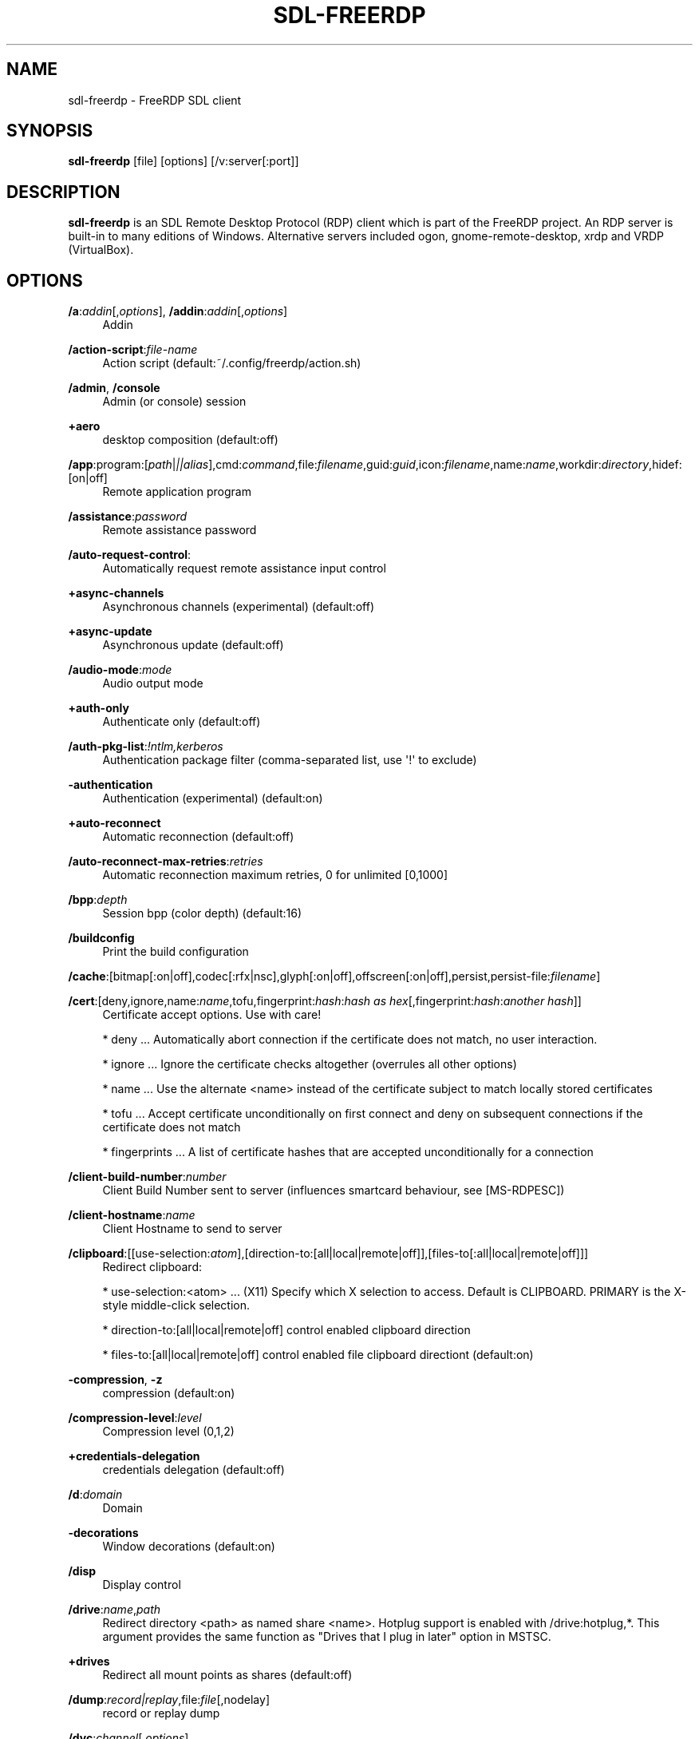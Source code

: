 '\" t
.\"     Title: sdl-freerdp
.\"    Author: 
.\" Generator: DocBook XSL Stylesheets v1.79.1 <http://docbook.sf.net/>
.\"      Date: 07/05/2024
.\"    Manual: sdl-freerdp
.\"    Source: freerdp
.\"  Language: English
.\"
.TH "SDL\-FREERDP" "1" "07/05/2024" "freerdp" "sdl\-freerdp"
.\" -----------------------------------------------------------------
.\" * Define some portability stuff
.\" -----------------------------------------------------------------
.\" ~~~~~~~~~~~~~~~~~~~~~~~~~~~~~~~~~~~~~~~~~~~~~~~~~~~~~~~~~~~~~~~~~
.\" http://bugs.debian.org/507673
.\" http://lists.gnu.org/archive/html/groff/2009-02/msg00013.html
.\" ~~~~~~~~~~~~~~~~~~~~~~~~~~~~~~~~~~~~~~~~~~~~~~~~~~~~~~~~~~~~~~~~~
.ie \n(.g .ds Aq \(aq
.el       .ds Aq '
.\" -----------------------------------------------------------------
.\" * set default formatting
.\" -----------------------------------------------------------------
.\" disable hyphenation
.nh
.\" disable justification (adjust text to left margin only)
.ad l
.\" -----------------------------------------------------------------
.\" * MAIN CONTENT STARTS HERE *
.\" -----------------------------------------------------------------
.SH "NAME"
sdl-freerdp \- FreeRDP SDL client
.SH "SYNOPSIS"
.PP
\fBsdl\-freerdp\fR
[file] [options] [/v:server[:port]]
.SH "DESCRIPTION"
.PP
\fBsdl\-freerdp\fR
is an SDL Remote Desktop Protocol (RDP) client which is part of the FreeRDP project\&. An RDP server is built\-in to many editions of Windows\&. Alternative servers included ogon, gnome\-remote\-desktop, xrdp and VRDP (VirtualBox)\&.
.SH "OPTIONS"
.PP
\fB/a\fR:\fIaddin\fR[,\fIoptions\fR], \fB/addin\fR:\fIaddin\fR[,\fIoptions\fR]
.RS 4
Addin
.RE
.PP
\fB/action\-script\fR:\fIfile\-name\fR
.RS 4
Action script (default:~/\&.config/freerdp/action\&.sh)
.RE
.PP
\fB/admin\fR, \fB/console\fR
.RS 4
Admin (or console) session
.RE
.PP
\fB+aero\fR
.RS 4
desktop composition (default:off)
.RE
.PP
\fB/app\fR:program:[\fIpath\fR|\fI||alias\fR],cmd:\fIcommand\fR,file:\fIfilename\fR,guid:\fIguid\fR,icon:\fIfilename\fR,name:\fIname\fR,workdir:\fIdirectory\fR,hidef:[on|off]
.RS 4
Remote application program
.RE
.PP
\fB/assistance\fR:\fIpassword\fR
.RS 4
Remote assistance password
.RE
.PP
\fB/auto\-request\-control\fR:
.RS 4
Automatically request remote assistance input control
.RE
.PP
\fB+async\-channels\fR
.RS 4
Asynchronous channels (experimental) (default:off)
.RE
.PP
\fB+async\-update\fR
.RS 4
Asynchronous update (default:off)
.RE
.PP
\fB/audio\-mode\fR:\fImode\fR
.RS 4
Audio output mode
.RE
.PP
\fB+auth\-only\fR
.RS 4
Authenticate only (default:off)
.RE
.PP
\fB/auth\-pkg\-list\fR:\fI!ntlm,kerberos\fR
.RS 4
Authentication package filter (comma\-separated list, use \*(Aq!\*(Aq to exclude)
.RE
.PP
\fB\-authentication\fR
.RS 4
Authentication (experimental) (default:on)
.RE
.PP
\fB+auto\-reconnect\fR
.RS 4
Automatic reconnection (default:off)
.RE
.PP
\fB/auto\-reconnect\-max\-retries\fR:\fIretries\fR
.RS 4
Automatic reconnection maximum retries, 0 for unlimited [0,1000]
.RE
.PP
\fB/bpp\fR:\fIdepth\fR
.RS 4
Session bpp (color depth) (default:16)
.RE
.PP
\fB/buildconfig\fR
.RS 4
Print the build configuration
.RE
.PP
\fB/cache\fR:[bitmap[:on|off],codec[:rfx|nsc],glyph[:on|off],offscreen[:on|off],persist,persist\-file:\fIfilename\fR]
.RS 4
.RE
.PP
\fB/cert\fR:[deny,ignore,name:\fIname\fR,tofu,fingerprint:\fIhash\fR:\fIhash as hex\fR[,fingerprint:\fIhash\fR:\fIanother hash\fR]]
.RS 4
Certificate accept options\&. Use with care!
.br

* deny \&.\&.\&. Automatically abort connection if the certificate does not match, no user interaction\&.
.br

* ignore \&.\&.\&. Ignore the certificate checks altogether (overrules all other options)
.br

* name \&.\&.\&. Use the alternate <name> instead of the certificate subject to match locally stored certificates
.br

* tofu \&.\&.\&. Accept certificate unconditionally on first connect and deny on subsequent connections if the certificate does not match
.br

* fingerprints \&.\&.\&. A list of certificate hashes that are accepted unconditionally for a connection
.RE
.PP
\fB/client\-build\-number\fR:\fInumber\fR
.RS 4
Client Build Number sent to server (influences smartcard behaviour, see [MS\-RDPESC])
.RE
.PP
\fB/client\-hostname\fR:\fIname\fR
.RS 4
Client Hostname to send to server
.RE
.PP
\fB/clipboard\fR:[[use\-selection:\fIatom\fR],[direction\-to:[all|local|remote|off]],[files\-to[:all|local|remote|off]]]
.RS 4
Redirect clipboard:
.br

* use\-selection:<atom> \&.\&.\&. (X11) Specify which X selection to access\&. Default is CLIPBOARD\&. PRIMARY is the X\-style middle\-click selection\&.
.br

* direction\-to:[all|local|remote|off] control enabled clipboard direction
.br

* files\-to:[all|local|remote|off] control enabled file clipboard directiont (default:on)
.RE
.PP
\fB\-compression\fR, \fB\-z\fR
.RS 4
compression (default:on)
.RE
.PP
\fB/compression\-level\fR:\fIlevel\fR
.RS 4
Compression level (0,1,2)
.RE
.PP
\fB+credentials\-delegation\fR
.RS 4
credentials delegation (default:off)
.RE
.PP
\fB/d\fR:\fIdomain\fR
.RS 4
Domain
.RE
.PP
\fB\-decorations\fR
.RS 4
Window decorations (default:on)
.RE
.PP
\fB/disp\fR
.RS 4
Display control
.RE
.PP
\fB/drive\fR:\fIname\fR,\fIpath\fR
.RS 4
Redirect directory <path> as named share <name>\&. Hotplug support is enabled with /drive:hotplug,*\&. This argument provides the same function as "Drives that I plug in later" option in MSTSC\&.
.RE
.PP
\fB+drives\fR
.RS 4
Redirect all mount points as shares (default:off)
.RE
.PP
\fB/dump\fR:\fIrecord|replay\fR,file:\fIfile\fR[,nodelay]
.RS 4
record or replay dump
.RE
.PP
\fB/dvc\fR:\fIchannel\fR[,\fIoptions\fR]
.RS 4
Dynamic virtual channel
.RE
.PP
\fB/dynamic\-resolution\fR
.RS 4
Send resolution updates when the window is resized
.RE
.PP
\fB/echo\fR, \fB/echo\fR
.RS 4
Echo channel
.RE
.PP
\fB\-encryption\fR
.RS 4
Encryption (experimental) (default:on)
.RE
.PP
\fB/encryption\-methods\fR:[40,][56,][128,][FIPS]
.RS 4
RDP standard security encryption methods
.RE
.PP
\fB/f\fR
.RS 4
Fullscreen mode (<Ctrl>+<Alt>+<Enter> toggles fullscreen)
.RE
.PP
\fB+fipsmode\fR
.RS 4
FIPS mode (default:off)
.RE
.PP
\fB/floatbar\fR[:sticky:[on|off],default:[visible|hidden],show:[always|fullscreen|window]]
.RS 4
floatbar is disabled by default (when enabled defaults to sticky in fullscreen mode)
.RE
.PP
\fB\-fonts\fR
.RS 4
smooth fonts (ClearType) (default:on)
.RE
.PP
\fB+force\-console\-callbacks\fR
.RS 4
Use default callbacks (console) for certificate/credential/\&.\&.\&. (default:off)
.RE
.PP
\fB/frame\-ack\fR:\fInumber\fR
.RS 4
Number of frame acknowledgement
.RE
.PP
\fB/args\-from\fR:\fIfile\fR|stdin|fd:\fInumber\fR|env:\fIname\fR
.RS 4
Read command line from a file, stdin or file descriptor\&. This argument can not be combined with any other\&. Provide one argument per line\&.
.RE
.PP
\fB/from\-stdin\fR[:force]
.RS 4
Read credentials from stdin\&. With <force> the prompt is done before connection, otherwise on server request\&.
.RE
.PP
\fB/gateway\fR:g:\fIgateway\fR[:\fIport\fR],u:\fIuser\fR,d:\fIdomain\fR,p:\fIpassword\fR,usage\-method:[direct|detect],access\-token:\fItoken\fR,type:[rpc|http[,no\-websockets][,extauth\-sspi\-ntlm]|auto[,no\-websockets][,extauth\-sspi\-ntlm]]|arm,url:\fIwss://url\fR,bearer:\fIoauth2\-bearer\-token\fR, \fB/gw\fR:g:\fIgateway\fR[:\fIport\fR],u:\fIuser\fR,d:\fIdomain\fR,p:\fIpassword\fR,usage\-method:[direct|detect],access\-token:\fItoken\fR,type:[rpc|http[,no\-websockets][,extauth\-sspi\-ntlm]|auto[,no\-websockets][,extauth\-sspi\-ntlm]]|arm,url:\fIwss://url\fR,bearer:\fIoauth2\-bearer\-token\fR
.RS 4
Gateway Hostname
.RE
.PP
\fB/gdi\fR:sw|hw
.RS 4
GDI rendering
.RE
.PP
\fB/geometry\fR
.RS 4
Geometry tracking channel
.RE
.PP
\fB+gestures\fR
.RS 4
Consume multitouch input locally (default:off)
.RE
.PP
\fB/gfx\fR[:[progressive[:on|off]|RFX[:on|off]|AVC420[:on|off]AVC444[:on|off]],mask:\fIvalue\fR,small\-cache[:on|off],thin\-client[:on|off],progressive[:on|off]]]
.RS 4
RDP8 graphics pipeline
.RE
.PP
\fB\-grab\-keyboard\fR
.RS 4
Grab keyboard (default:on)
.RE
.PP
\fB\-grab\-mouse\fR
.RS 4
Grab mouse (default:on)
.RE
.PP
\fB/h\fR:\fIheight\fR
.RS 4
Height (default:768)
.RE
.PP
\fB\-heartbeat\fR
.RS 4
Support heartbeat PDUs (default:on)
.RE
.PP
\fB/help\fR, \fB/?\fR
.RS 4
Print help
.RE
.PP
\fB+home\-drive\fR
.RS 4
Redirect user home as share (default:off)
.RE
.PP
\fB/ipv4\fR[:[:force]], \fB/4\fR[:[:force]]
.RS 4
Prefer IPv4 AAA record over IPv6 A record
.RE
.PP
\fB/ipv6\fR[:[:force]], \fB/6\fR[:[:force]]
.RS 4
Prefer IPv6 AAA record over IPv4 A record
.RE
.PP
\fB/kbd\fR:[layout:[0x\fIid\fR|\fIname\fR],lang:\fI0x\fR\fI\fIid\fR\fR,fn\-key:\fIvalue\fR,type:\fIvalue\fR,subtype:\fIvalue\fR,unicode[:on|off],remap:\fIkey1\fR=\fIvalue1\fR,remap:\fIkey2\fR=\fIvalue2\fR,pipe:\fIfilename\fR]
.RS 4
Keyboard related options:
.br

* layout: set the keybouard layout announced to the server
.br

* lang: set the keyboard language identifier sent to the server
.br

* fn\-key: Function key value
.br

* pipe: Name of a named pipe that can be used to type text into the RDP session
.br

.RE
.PP
\fB/kerberos\fR:[kdc\-url:\fIurl\fR,lifetime:\fItime\fR,start\-time:\fItime\fR,renewable\-lifetime:\fItime\fR,cache:\fIpath\fR,armor:\fIpath\fR,pkinit\-anchors:\fIpath\fR,pkcs11\-module:\fIname\fR]
.RS 4
Kerberos options
.RE
.PP
\fB/load\-balance\-info\fR:\fIinfo\-string\fR
.RS 4
Load balance info
.RE
.PP
\fB/list\fR:[kbd|kbd\-scancode|kbd\-lang[:\fIvalue\fR]|smartcard[:[pkinit\-anchors:\fIpath\fR][,pkcs11\-module:\fIname\fR]]|monitor|tune]
.RS 4
List available options for subcommand (default:List available options for subcommand)
.RE
.PP
\fB/log\-filters\fR:\fItag\fR:\fIlevel\fR[,\fItag\fR:\fIlevel\fR[,\&.\&.\&.]]
.RS 4
Set logger filters, see wLog(7) for details
.RE
.PP
\fB/log\-level\fR:[OFF|FATAL|ERROR|WARN|INFO|DEBUG|TRACE]
.RS 4
Set the default log level, see wLog(7) for details
.RE
.PP
\fB/max\-fast\-path\-size\fR:\fIsize\fR
.RS 4
Specify maximum fast\-path update size
.RE
.PP
\fB/max\-loop\-time\fR:\fItime\fR
.RS 4
Specify maximum time in milliseconds spend treating packets
.RE
.PP
\fB+menu\-anims\fR
.RS 4
menu animations (default:off)
.RE
.PP
\fB/microphone\fR[:[sys:\fIsys\fR,][dev:\fIdev\fR,][format:\fIformat\fR,][rate:\fIrate\fR,][channel:\fIchannel\fR]], \fB/mic\fR[:[sys:\fIsys\fR,][dev:\fIdev\fR,][format:\fIformat\fR,][rate:\fIrate\fR,][channel:\fIchannel\fR]]
.RS 4
Audio input (microphone)
.RE
.PP
\fB/monitors\fR:\fIid\fR[,\fIid\fR[,\&.\&.\&.]]
.RS 4
Select monitors to use
.RE
.PP
\fB\-mouse\-motion\fR
.RS 4
Send mouse motion (default:on)
.RE
.PP
\fB+mouse\-relative\fR
.RS 4
Send mouse motion with relative addressing (default:off)
.RE
.PP
\fB/mouse\fR:[relative:[on|off],grab:[on|off]]
.RS 4
Mouse related options:
.br

* relative: send relative mouse movements if supported by server
.br

* grab: grab the mouse if within the window
.RE
.PP
\fB/multimon\fR[:force]
.RS 4
Use multiple monitors
.RE
.PP
\fB+multitouch\fR
.RS 4
Redirect multitouch input (default:off)
.RE
.PP
\fB\-multitransport\fR
.RS 4
Support multitransport protocol (default:on)
.RE
.PP
\fB\-nego\fR
.RS 4
protocol security negotiation (default:on)
.RE
.PP
\fB/network\fR:[invalid|modem|broadband|broadband\-low|broadband\-high|wan|lan|auto]
.RS 4
Network connection type
.RE
.PP
\fB/nsc\fR, \fB/nscodec\fR
.RS 4
NSCodec support
.RE
.PP
\fB/orientation\fR:[0|90|180|270]
.RS 4
Orientation of display in degrees
.RE
.PP
\fB+old\-license\fR
.RS 4
Use the old license workflow (no CAL and hwId set to 0) (default:off)
.RE
.PP
\fB/p\fR:\fIpassword\fR
.RS 4
Password
.RE
.PP
\fB/parallel\fR[:\fIname\fR[,\fIpath\fR]]
.RS 4
Redirect parallel device
.RE
.PP
\fB/parent\-window\fR:\fIwindow\-id\fR
.RS 4
Parent window id
.RE
.PP
\fB/pcb\fR:\fIblob\fR
.RS 4
Preconnection Blob
.RE
.PP
\fB/pcid\fR:\fIid\fR
.RS 4
Preconnection Id
.RE
.PP
\fB/pheight\fR:\fIheight\fR
.RS 4
Physical height of display (in millimeters)
.RE
.PP
\fB/play\-rfx\fR:\fIpcap\-file\fR
.RS 4
Replay rfx pcap file
.RE
.PP
\fB/port\fR:\fInumber\fR
.RS 4
Server port
.RE
.PP
\fB\-suppress\-output\fR
.RS 4
suppress output when minimized (default:on)
.RE
.PP
\fB+print\-reconnect\-cookie\fR
.RS 4
Print base64 reconnect cookie after connecting (default:off)
.RE
.PP
\fB/printer\fR[:\fIname\fR[,\fIdriver\fR]]
.RS 4
Redirect printer device
.RE
.PP
\fB/proxy\fR:[\fIproto\fR://][\fIuser\fR:\fIpassword\fR@]\fIhost\fR[:\fIport\fR]
.RS 4
Proxy settings: override env\&. var (see also environment variable below)\&. Protocol "socks5" should be given explicitly where "http" is default\&.
.RE
.PP
\fB/pth\fR:\fIpassword\-hash\fR, \fB/pass\-the\-hash\fR:\fIpassword\-hash\fR
.RS 4
Pass the hash (restricted admin mode)
.RE
.PP
\fB/pwidth\fR:\fIwidth\fR
.RS 4
Physical width of display (in millimeters)
.RE
.PP
\fB/rdp2tcp\fR:\fIexecutable path[:arg\&.\&.\&.]\fR
.RS 4
TCP redirection
.RE
.PP
\fB/reconnect\-cookie\fR:\fIbase64\-cookie\fR
.RS 4
Pass base64 reconnect cookie to the connection
.RE
.PP
\fB/redirect\-prefer\fR:\fIFQDN|IP|NETBIOS\fR,[\&.\&.\&.]
.RS 4
Override the preferred redirection order
.RE
.PP
\fB/relax\-order\-checks\fR, \fB/relax\-order\-checks\fR
.RS 4
Do not check if a RDP order was announced during capability exchange, only use when connecting to a buggy server
.RE
.PP
\fB/restricted\-admin\fR, \fB/restrictedAdmin\fR
.RS 4
Restricted admin mode
.RE
.PP
\fB/rfx\fR
.RS 4
RemoteFX
.RE
.PP
\fB/rfx\-mode\fR:[image|video]
.RS 4
RemoteFX mode
.RE
.PP
\fB/scale\fR:[100|140|180]
.RS 4
Scaling factor of the display (default:100)
.RE
.PP
\fB/scale\-desktop\fR:\fIpercentage\fR
.RS 4
Scaling factor for desktop applications (value between 100 and 500) (default:100)
.RE
.PP
\fB/scale\-device\fR:100|140|180
.RS 4
Scaling factor for app store applications (default:100)
.RE
.PP
\fB/sec\fR:[rdp[:[on|off]]|tls[:[on|off]]|nla[:[on|off]]|ext[:[on|off]]|aad[:[on|off]]]
.RS 4
Force specific protocol security\&. e\&.g\&. /sec:nla enables NLA and disables all others, while /sec:nla:[on|off] just toggles NLA
.RE
.PP
\fB/serial\fR[:\fIname\fR[,\fIpath\fR[,\fIdriver\fR[,permissive]]]], \fB/tty\fR[:\fIname\fR[,\fIpath\fR[,\fIdriver\fR[,permissive]]]]
.RS 4
Redirect serial device
.RE
.PP
\fB/server\-name\fR:\fIname\fR
.RS 4
User\-specified server name to use for validation (TLS, Kerberos)
.RE
.PP
\fB/shell\fR:\fIshell\fR
.RS 4
Alternate shell
.RE
.PP
\fB/shell\-dir\fR:\fIdir\fR
.RS 4
Shell working directory
.RE
.PP
\fB/size\fR:\fIwidth\fRx\fIheight\fR or \fIpercent\fR%[wh]
.RS 4
Screen size (default:1024x768)
.RE
.PP
\fB/smart\-sizing\fR[:\fIwidth\fRx\fIheight\fR]
.RS 4
Scale remote desktop to window size
.RE
.PP
\fB/smartcard\fR[:\fIstr\fR[,\fIstr\fR\&.\&.\&.]]
.RS 4
Redirect the smartcard devices containing any of the <str> in their names\&.
.RE
.PP
\fB/smartcard\-logon\fR[:[cert:\fIpath\fR,key:\fIkey\fR,pin:\fIpin\fR,csp:\fIcsp name\fR,reader:\fIreader\fR,card:\fIcard\fR]]
.RS 4
Activates Smartcard (optional certificate) Logon authentication\&.
.RE
.PP
\fB/sound\fR[:[sys:\fIsys\fR,][dev:\fIdev\fR,][format:\fIformat\fR,][rate:\fIrate\fR,][channel:\fIchannel\fR,][latency:\fIlatency\fR,][quality:\fIquality\fR]], \fB/audio\fR[:[sys:\fIsys\fR,][dev:\fIdev\fR,][format:\fIformat\fR,][rate:\fIrate\fR,][channel:\fIchannel\fR,][latency:\fIlatency\fR,][quality:\fIquality\fR]]
.RS 4
Audio output (sound)
.RE
.PP
\fB/span\fR
.RS 4
Span screen over multiple monitors
.RE
.PP
\fB/spn\-class\fR:\fIservice\-class\fR
.RS 4
SPN authentication service class
.RE
.PP
\fB/ssh\-agent\fR, \fB/ssh\-agent\fR
.RS 4
SSH Agent forwarding channel
.RE
.PP
\fB/sspi\-module\fR:\fISSPI module path\fR
.RS 4
SSPI shared library module file path
.RE
.PP
\fB/winscard\-module\fR:\fIWinSCard module path\fR
.RS 4
WinSCard shared library module file path
.RE
.PP
\fB/disable\-output\fR
.RS 4
Deactivate all graphics decoding in the client session\&. Useful for load tests with many simultaneous connections
.RE
.PP
\fB/t\fR:\fItitle\fR, \fB/title\fR:\fItitle\fR
.RS 4
Window title
.RE
.PP
\fB\-themes\fR
.RS 4
themes (default:on)
.RE
.PP
\fB/timeout\fR:\fItime in ms\fR, \fB/timeout\fR:\fItime in ms\fR
.RS 4
Advanced setting for high latency links: Adjust connection timeout, use if you encounter timeout failures with your connection (default:9000)
.RE
.PP
\fB/tls\fR:[ciphers|seclevel|secrets\-file|enforce]
.RS 4
TLS configuration options: * ciphers:[netmon|ma|<cipher names>]
.br

* seclevel:<level>, default: 1, range: [0\-5] Override the default TLS security level, might be required for older target servers
.br

* secrets\-file:<filename>
.br

* enforce[:[ssl3|1\&.0|1\&.1|1\&.2|1\&.3]] Force use of SSL/TLS version for a connection\&. Some servers have a buggy TLS version negotiation and might fail without this\&. Defaults to TLS 1\&.2 if no argument is supplied\&. Use 1\&.0 for windows 7
.RE
.PP
\fB\-toggle\-fullscreen\fR
.RS 4
Alt+Ctrl+Enter to toggle fullscreen (default:on)
.RE
.PP
\fB/tune\fR:\fIsetting:value\fR,\fIsetting:value\fR
.RS 4
[experimental] directly manipulate freerdp settings, use with extreme caution! (default:)
.RE
.PP
\fB/u\fR:[[\fIdomain\fR\e]\fIuser\fR|\fIuser\fR[@\fIdomain\fR]]
.RS 4
Username
.RE
.PP
\fB+unmap\-buttons\fR
.RS 4
Let server see real physical pointer button (default:off)
.RE
.PP
\fB/usb\fR:[dbg,][id:\fIvid\fR:\fIpid\fR#\&.\&.\&.,][addr:\fIbus\fR:\fIaddr\fR#\&.\&.\&.,][auto]
.RS 4
Redirect USB device
.RE
.PP
\fB/v\fR:\fIserver\fR[:port]
.RS 4
Server hostname
.RE
.PP
\fB/vc\fR:\fIchannel\fR[,\fIoptions\fR]
.RS 4
Static virtual channel
.RE
.PP
\fB/version\fR
.RS 4
Print version
.RE
.PP
\fB/video\fR
.RS 4
Video optimized remoting channel
.RE
.PP
\fB/prevent\-session\-lock\fR[:\fItime in sec\fR]
.RS 4
Prevent session locking by injecting fake mouse motion events to the server when the connection is idle (default interval: 180 seconds)
.RE
.PP
\fB/vmconnect\fR[:\fIvmid\fR]
.RS 4
Hyper\-V console (use port 2179, disable negotiation)
.RE
.PP
\fB/w\fR:\fIwidth\fR
.RS 4
Width (default:1024)
.RE
.PP
\fB\-wallpaper\fR
.RS 4
wallpaper (default:on)
.RE
.PP
\fB+window\-drag\fR
.RS 4
full window drag (default:off)
.RE
.PP
\fB/window\-position\fR:\fIxpos\fRx\fIypos\fR
.RS 4
window position
.RE
.PP
\fB/wm\-class\fR:\fIclass\-name\fR
.RS 4
Set the WM_CLASS hint for the window instance
.RE
.PP
\fB/workarea\fR
.RS 4
Use available work area
.RE
.SH "CONFIGURATION FILE"
.PP
Format and Location:
.RS 4
The configuration file is stored per user\&.
.br

The
\fIXDG_CONFIG_HOME\fR
environment variable can be used to override the base directory\&.
.br

This defaults to
\fI~/\&.config\fR
The location relative to
\fIXDG_CONFIG_HOME\fR
is
\fI$XDG_CONFIG_HOME/freerdp/sdl\-freerdp\&.json\fR
.br

The configuration is stored in JSON format
.RE
.PP
Supported options:
.RS 4
.PP
\fISDL_KeyModMask\fR
.RS 4
.PP
.RS 4
Defines the key combination required for SDL client shortcuts\&.
.br

Default
\fIKMOD_RSHIFT\fR
.br

An array of
\fISDL_Keymod\fR
strings as defined at
\fIhttps://wiki\&.libsdl\&.org/SDL2/SDL_Keymod\fR
.RE
.RE
.PP
\fISDL_Fullscreen\fR
.RS 4
.PP
.RS 4
Toggles client fullscreen state\&.
.br

Default
\fISDL_SCANCODE_RETURN\fR\&.
.br

A string as defined at
\fIhttps://wiki\&.libsdl\&.org/SDL2/SDLScancodeLookup\fR
.RE
.RE
.PP
\fISDL_Resizeable\fR
.RS 4
.PP
.RS 4
Toggles local window resizeable state\&.
.br

Default
\fISDL_SCANCODE_R\fR\&.
.br

A string as defined at
\fIhttps://wiki\&.libsdl\&.org/SDL2/SDLScancodeLookup\fR
.RE
.RE
.PP
\fISDL_Grab\fR
.RS 4
.PP
.RS 4
Toggles keyboard and mouse grab state\&.
.br

Default
\fISDL_SCANCODE_G\fR\&.
.br

A string as defined at
\fIhttps://wiki\&.libsdl\&.org/SDL2/SDLScancodeLookup\fR
.RE
.RE
.PP
\fISDL_Disconnect\fR
.RS 4
.PP
.RS 4
Disconnects from the RDP session\&.
.br

Default
\fISDL_SCANCODE_D\fR\&.
.br

A string as defined at
\fIhttps://wiki\&.libsdl\&.org/SDL2/SDLScancodeLookup\fR
.RE
.RE
.RE
.SH "ENVIRONMENT VARIABLES"
.PP
wlog environment variable
.RS 4
sdl\-freerdp uses wLog as its log facility, you can refer to the corresponding man page (wlog(7)) for more informations\&. Arguments passed via the
\fI/log\-level\fR
or
\fI/log\-filters\fR
have precedence over the environment variables\&.
.RE
.SH "EXAMPLES"
.PP
\fBsdl\-freerdp connection\&.rdp /p:Pwd123! /f\fR
.RS 4
Connect in fullscreen mode using a stored configuration
\fIconnection\&.rdp\fR
and the password
\fIPwd123!\fR
.RE
.PP
\fBsdl\-freerdp /u:USER /size:50%h /v:rdp\&.contoso\&.com\fR
.RS 4
Connect to host
\fIrdp\&.contoso\&.com\fR
with user
\fIUSER\fR
and a size of
\fI50 percent of the height\fR\&. If width (w) is set instead of height (h) like /size:50%w\&. 50 percent of the width is used\&.
.RE
.PP
\fBsdl\-freerdp /u:CONTOSO\e\eJohnDoe /p:Pwd123! /v:rdp\&.contoso\&.com\fR
.RS 4
Connect to host
\fIrdp\&.contoso\&.com\fR
with user
\fICONTOSO\e\eJohnDoe\fR
and password
\fIPwd123!\fR
.RE
.PP
\fBsdl\-freerdp /u:JohnDoe /p:Pwd123! /w:1366 /h:768 /v:192\&.168\&.1\&.100:4489\fR
.RS 4
Connect to host
\fI192\&.168\&.1\&.100\fR
on port
\fI4489\fR
with user
\fIJohnDoe\fR, password
\fIPwd123!\fR\&. The screen width is set to
\fI1366\fR
and the height to
\fI768\fR
.RE
.PP
\fBsdl\-freerdp /u:JohnDoe /p:Pwd123! /vmconnect:C824F53E\-95D2\-46C6\-9A18\-23A5BB403532 /v:192\&.168\&.1\&.100\fR
.RS 4
Establish a connection to host
\fI192\&.168\&.1\&.100\fR
with user
\fIJohnDoe\fR, password
\fIPwd123!\fR
and connect to Hyper\-V console (use port 2179, disable negotiation) with VMID
\fIC824F53E\-95D2\-46C6\-9A18\-23A5BB403532\fR
.RE
.PP
\fB+clipboard\fR
.RS 4
Activate clipboard redirection
.RE
.PP
\fB/drive:home,/home/user\fR
.RS 4
Activate drive redirection of
\fI/home/user\fR
as home drive
.RE
.PP
\fB/smartcard:<device>\fR
.RS 4
Activate smartcard redirection for device
\fIdevice\fR
.RE
.PP
\fB/printer:<device>,<driver>\fR
.RS 4
Activate printer redirection for printer
\fIdevice\fR
using driver
\fIdriver\fR
.RE
.PP
\fB/serial:<device>\fR
.RS 4
Activate serial port redirection for port
\fIdevice\fR
.RE
.PP
\fB/parallel:<device>\fR
.RS 4
Activate parallel port redirection for port
\fIdevice\fR
.RE
.PP
\fB/sound:sys:alsa\fR
.RS 4
Activate audio output redirection using device
\fIsys:alsa\fR
.RE
.PP
\fB/microphone:sys:alsa\fR
.RS 4
Activate audio input redirection using device
\fIsys:alsa\fR
.RE
.PP
\fB/multimedia:sys:alsa\fR
.RS 4
Activate multimedia redirection using device
\fIsys:alsa\fR
.RE
.PP
\fB/usb:id,dev:054c:0268\fR
.RS 4
Activate USB device redirection for the device identified by
\fI054c:0268\fR
.RE
.SH "LINKS"
.PP
\m[blue]\fBhttp://www\&.freerdp\&.com/\fR\m[]
.SH "AUTHOR"
.br
.PP
The FreeRDP Team

